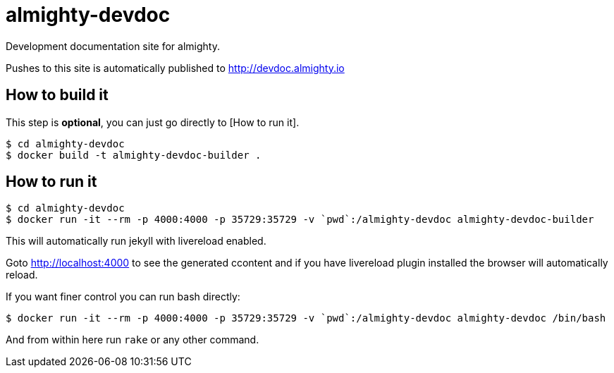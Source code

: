 = almighty-devdoc

Development documentation site for almighty.

Pushes to this site is automatically published to http://devdoc.almighty.io

== How to build it

This step is *optional*, you can just go directly to [How to run it].

```
$ cd almighty-devdoc
$ docker build -t almighty-devdoc-builder .
```

== How to run it

```
$ cd almighty-devdoc
$ docker run -it --rm -p 4000:4000 -p 35729:35729 -v `pwd`:/almighty-devdoc almighty-devdoc-builder
```

This will automatically run jekyll with livereload enabled.

Goto http://localhost:4000 to see the generated ccontent and if you have livereload plugin installed
the browser will automatically reload.

If you want finer control you can run bash directly:

```
$ docker run -it --rm -p 4000:4000 -p 35729:35729 -v `pwd`:/almighty-devdoc almighty-devdoc /bin/bash
```

And from within here run `rake` or any other command.